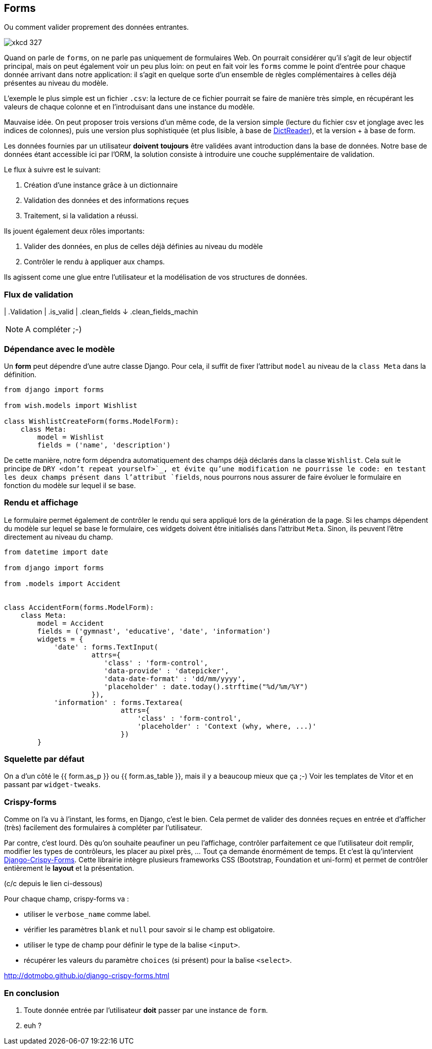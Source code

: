 == Forms 

Ou comment valider proprement des données entrantes.

image::images/xkcd-327.png[]

Quand on parle de `forms`, on ne parle pas uniquement de formulaires Web. On pourrait considérer qu'il s'agit de leur objectif principal, mais on peut également voir un peu plus loin: on peut en fait voir les `forms` comme le point d'entrée pour chaque donnée arrivant dans notre application: il s'agit en quelque sorte d'un ensemble de règles complémentaires à celles déjà présentes au niveau du modèle.

L'exemple le plus simple est un fichier `.csv`: la lecture de ce fichier pourrait se faire de manière très simple, en récupérant les valeurs de chaque colonne et en l'introduisant dans une instance du modèle. 

Mauvaise idée. On peut proposer trois versions d'un même code, de la version simple (lecture du fichier csv et jonglage avec les indices de colonnes), puis une version plus sophistiquée (et plus lisible, à base de https://docs.python.org/3/library/csv.html#csv.DictReader[DictReader]), et la version +++ à base de form.

Les données fournies par un utilisateur **doivent** **toujours** être validées avant introduction dans la base de données. Notre base de données étant accessible ici par l'ORM, la solution consiste à introduire une couche supplémentaire de validation.

Le flux à suivre est le suivant:

. Création d'une instance grâce à un dictionnaire
. Validation des données et des informations reçues
. Traitement, si la validation a réussi.


Ils jouent également deux rôles importants:

. Valider des données, en plus de celles déjà définies au niveau du modèle
. Contrôler le rendu à appliquer aux champs.

Ils agissent come une glue entre l'utilisateur et la modélisation de vos structures de données.

=== Flux de validation

| .Validation
| .is_valid
| .clean_fields
↓ .clean_fields_machin

NOTE: A compléter ;-)

=== Dépendance avec le modèle

Un **form** peut dépendre d'une autre classe Django. Pour cela, il suffit de fixer l'attribut `model` au niveau de la `class Meta` dans la définition.

[source,python]
----
from django import forms

from wish.models import Wishlist

class WishlistCreateForm(forms.ModelForm):
    class Meta:
        model = Wishlist
        fields = ('name', 'description')
----

De cette manière, notre form dépendra automatiquement des champs déjà déclarés dans la classe `Wishlist`. Cela suit le principe de `DRY <don't repeat yourself>`_, et évite qu'une modification ne pourrisse le code: en testant les deux champs présent dans l'attribut `fields`, nous pourrons nous assurer de faire évoluer le formulaire en fonction du modèle sur lequel il se base.

=== Rendu et affichage

Le formulaire permet également de contrôler le rendu qui sera appliqué lors de la génération de la page. Si les champs dépendent du modèle sur lequel se base le formulaire, ces widgets doivent être initialisés dans l'attribut `Meta`. Sinon, ils peuvent l'être directement au niveau du champ.

[source,python]
----

from datetime import date

from django import forms

from .models import Accident


class AccidentForm(forms.ModelForm):
    class Meta:
        model = Accident
        fields = ('gymnast', 'educative', 'date', 'information')
        widgets = {
            'date' : forms.TextInput(
                     attrs={
                        'class' : 'form-control',
                        'data-provide' : 'datepicker',
                        'data-date-format' : 'dd/mm/yyyy',
                        'placeholder' : date.today().strftime("%d/%m/%Y")
                     }),
            'information' : forms.Textarea(
                            attrs={
                                'class' : 'form-control',
                                'placeholder' : 'Context (why, where, ...)'
                            })
        }
----

=== Squelette par défaut

On a d'un côté le {{ form.as_p }} ou {{ form.as_table }}, mais il y a beaucoup mieux que ça ;-) Voir les templates de Vitor et en passant par `widget-tweaks`.

=== Crispy-forms

Comme on l'a vu à l'instant, les forms, en Django, c'est le bien. Cela permet de valider des données reçues en entrée et d'afficher (très) facilement des formulaires à compléter par l'utilisateur.

Par contre, c'est lourd. Dès qu'on souhaite peaufiner un peu l'affichage, contrôler parfaitement ce que l'utilisateur doit remplir, modifier les types de contrôleurs, les placer au pixel près, ... Tout ça demande énormément de temps. Et c'est là qu'intervient http://django-crispy-forms.readthedocs.io/en/latest/[Django-Crispy-Forms]. Cette librairie intègre plusieurs frameworks CSS (Bootstrap, Foundation et uni-form) et permet de contrôler entièrement le *layout* et la présentation. 

(c/c depuis le lien ci-dessous)

Pour chaque champ, crispy-forms va :

 * utiliser le `verbose_name` comme label.
 * vérifier les paramètres `blank` et `null` pour savoir si le champ est obligatoire.
 * utiliser le type de champ pour définir le type de la balise `<input>`.
 * récupérer les valeurs du paramètre `choices` (si présent) pour la balise `<select>`.


http://dotmobo.github.io/django-crispy-forms.html


=== En conclusion

. Toute donnée entrée par l'utilisateur **doit** passer par une instance de `form`.
. euh ?
